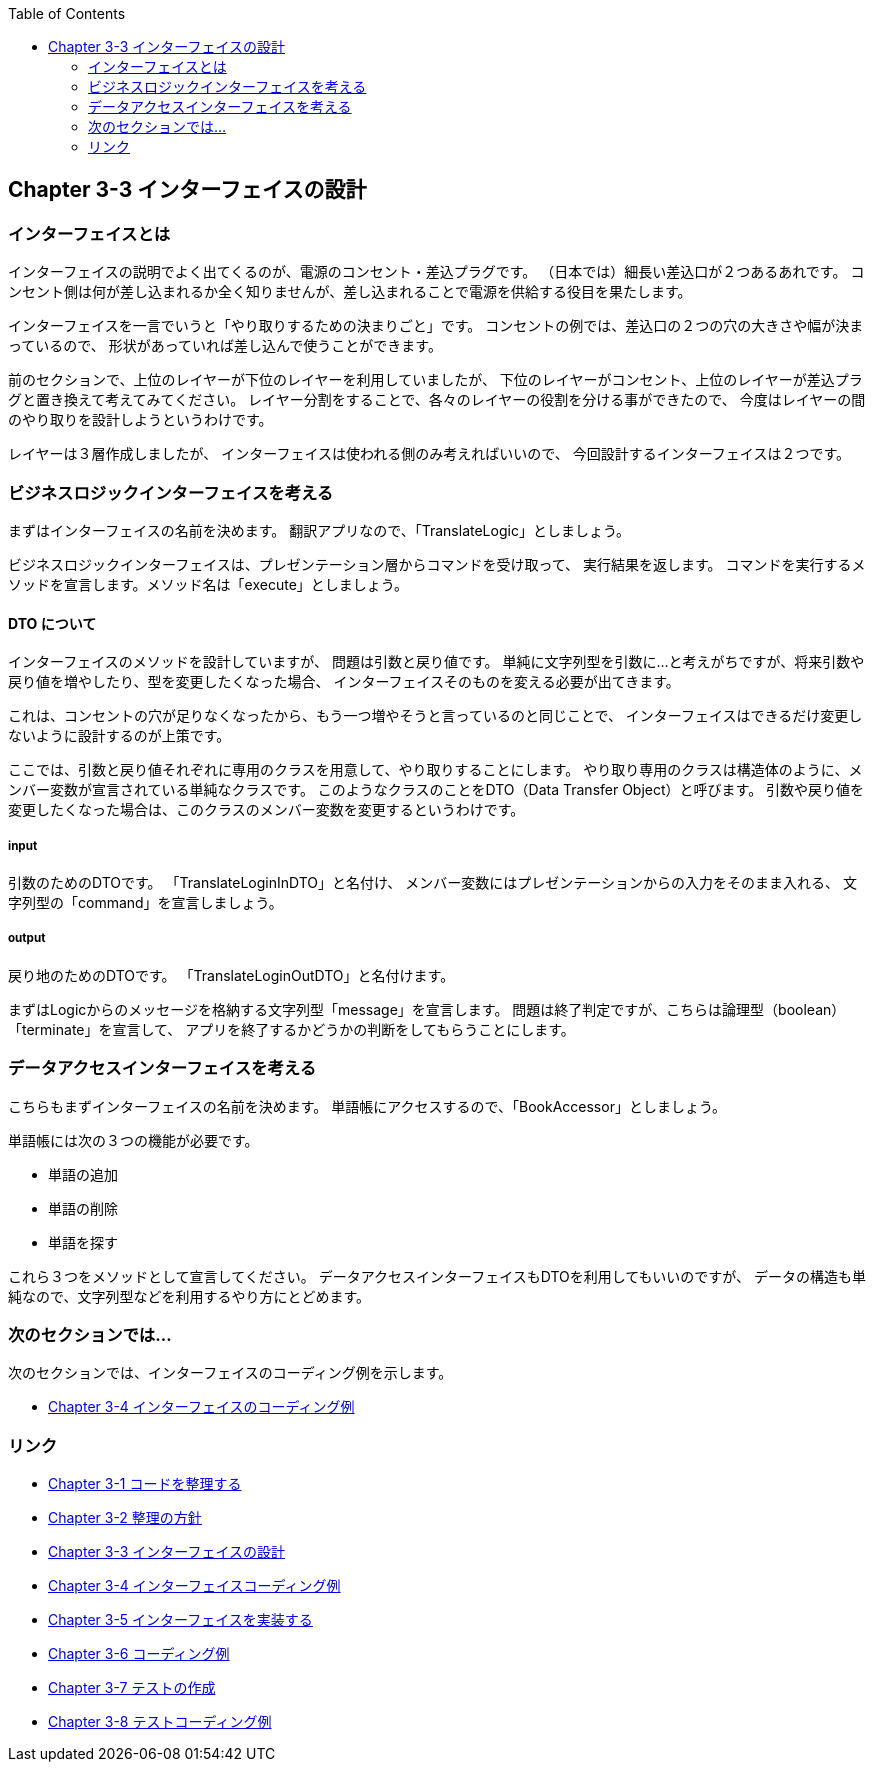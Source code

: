 :toc: left
:source-highlighter: coderay
:experimental:

== Chapter 3-3 インターフェイスの設計

=== インターフェイスとは

インターフェイスの説明でよく出てくるのが、電源のコンセント・差込プラグです。
（日本では）細長い差込口が２つあるあれです。
コンセント側は何が差し込まれるか全く知りませんが、差し込まれることで電源を供給する役目を果たします。

インターフェイスを一言でいうと「やり取りするための決まりごと」です。
コンセントの例では、差込口の２つの穴の大きさや幅が決まっているので、
形状があっていれば差し込んで使うことができます。

前のセクションで、上位のレイヤーが下位のレイヤーを利用していましたが、
下位のレイヤーがコンセント、上位のレイヤーが差込プラグと置き換えて考えてみてください。
レイヤー分割をすることで、各々のレイヤーの役割を分ける事ができたので、
今度はレイヤーの間のやり取りを設計しようというわけです。

レイヤーは３層作成しましたが、
インターフェイスは使われる側のみ考えればいいので、
今回設計するインターフェイスは２つです。

=== ビジネスロジックインターフェイスを考える

まずはインターフェイスの名前を決めます。
翻訳アプリなので、「TranslateLogic」としましょう。

ビジネスロジックインターフェイスは、プレゼンテーション層からコマンドを受け取って、 実行結果を返します。
コマンドを実行するメソッドを宣言します。メソッド名は「execute」としましょう。

==== DTO について
インターフェイスのメソッドを設計していますが、 問題は引数と戻り値です。
単純に文字列型を引数に…と考えがちですが、将来引数や戻り値を増やしたり、型を変更したくなった場合、
インターフェイスそのものを変える必要が出てきます。

これは、コンセントの穴が足りなくなったから、もう一つ増やそうと言っているのと同じことで、
インターフェイスはできるだけ変更しないように設計するのが上策です。

ここでは、引数と戻り値それぞれに専用のクラスを用意して、やり取りすることにします。
やり取り専用のクラスは構造体のように、メンバー変数が宣言されている単純なクラスです。
このようなクラスのことをDTO（Data Transfer Object）と呼びます。
引数や戻り値を変更したくなった場合は、このクラスのメンバー変数を変更するというわけです。

===== input
引数のためのDTOです。
「TranslateLoginInDTO」と名付け、
メンバー変数にはプレゼンテーションからの入力をそのまま入れる、
文字列型の「command」を宣言しましょう。

===== output
戻り地のためのDTOです。
「TranslateLoginOutDTO」と名付けます。

まずはLogicからのメッセージを格納する文字列型「message」を宣言します。
問題は終了判定ですが、こちらは論理型（boolean）「terminate」を宣言して、
アプリを終了するかどうかの判断をしてもらうことにします。


=== データアクセスインターフェイスを考える

こちらもまずインターフェイスの名前を決めます。
単語帳にアクセスするので、「BookAccessor」としましょう。

単語帳には次の３つの機能が必要です。

* 単語の追加
* 単語の削除
* 単語を探す

これら３つをメソッドとして宣言してください。
データアクセスインターフェイスもDTOを利用してもいいのですが、
データの構造も単純なので、文字列型などを利用するやり方にとどめます。

=== 次のセクションでは…

次のセクションでは、インターフェイスのコーディング例を示します。

* link:chapter3-4.html[Chapter 3-4 インターフェイスのコーディング例]

=== リンク

* link:chapter3-1.html[Chapter 3-1 コードを整理する]
* link:chapter3-2.html[Chapter 3-2 整理の方針]
* link:chapter3-3.html[Chapter 3-3 インターフェイスの設計]
* link:chapter3-4.html[Chapter 3-4 インターフェイスコーディング例]
* link:chapter3-5.html[Chapter 3-5 インターフェイスを実装する]
* link:chapter3-6.html[Chapter 3-6 コーディング例]
* link:chapter3-7.html[Chapter 3-7 テストの作成]
* link:chapter3-8.html[Chapter 3-8 テストコーディング例]
